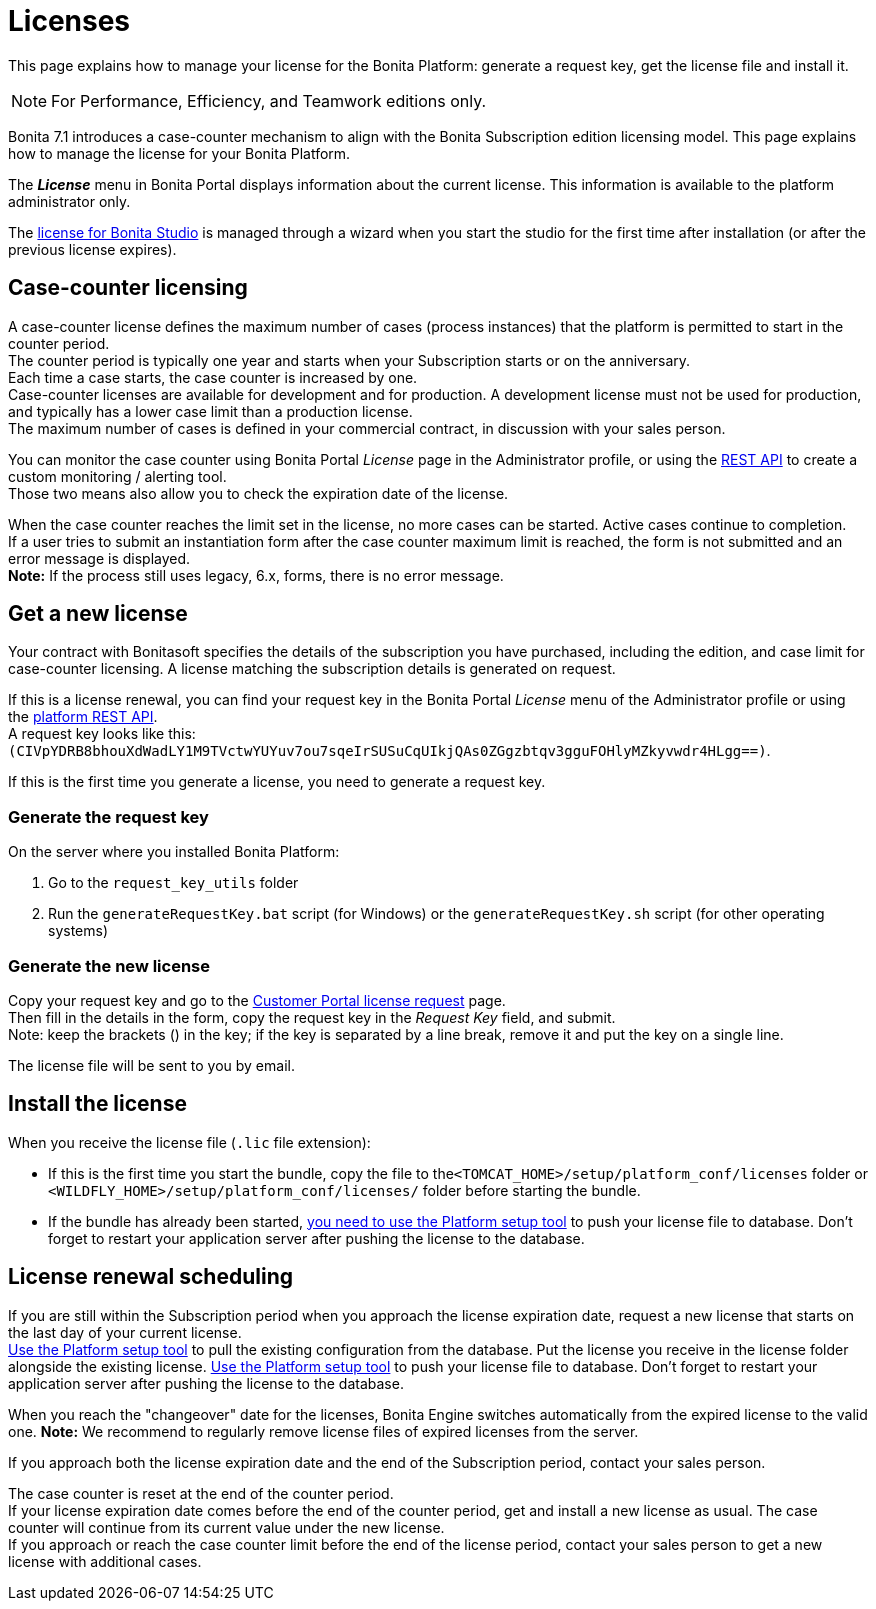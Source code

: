 = Licenses
:description: This page explains how to manage your license for the Bonita Platform: generate a request key, get the license file and install it.

This page explains how to manage your license for the Bonita Platform: generate a request key, get the license file and install it.

[NOTE]
====

For Performance, Efficiency, and Teamwork editions only.
====

Bonita 7.1 introduces a case-counter mechanism to align with the Bonita Subscription edition licensing model. This page explains how to manage the license for your Bonita Platform.

The *_License_* menu in Bonita Portal displays information about the current license. This information is available to the platform administrator only.

The xref:bonita-bpm-studio-installation.adoc[license for Bonita Studio] is managed through a wizard when you start the studio for the first time after installation (or after the previous license expires).

== Case-counter licensing

A case-counter license defines the maximum number of cases (process instances) that the platform is permitted to start in the counter period. +
The counter period is typically one year and starts when your Subscription starts or on the anniversary. +
Each time a case starts, the case counter is increased by one. +
Case-counter licenses are available for development and for production. A development license must not be used for production, and typically has a lower case limit than a production license. +
The maximum number of cases is defined in your commercial contract, in discussion with your sales person.

You can monitor the case counter using Bonita Portal _License_ page in the Administrator profile, or using the xref:platform-api.adoc#license[REST API] to create a custom monitoring / alerting tool. +
Those two means also allow you to check the expiration date of the license.

When the case counter reaches the limit set in the license, no more cases can be started. Active cases continue to completion. +
If a user tries to submit an instantiation form after the case counter maximum limit is reached, the form is not submitted and an error message is displayed. +
*Note:* If the process still uses legacy, 6.x, forms, there is no error message.

== Get a new license

Your contract with Bonitasoft specifies the details of the subscription you have purchased, including the edition, and case limit for case-counter licensing. A license matching the subscription details is generated on request.

If this is a license renewal, you can find your request key in the Bonita Portal _License_ menu of the Administrator profile or using the xref:platform-api.adoc#license[platform REST API]. +
A request key looks like this: `(CIVpYDRB8bhouXdWadLY1M9TVctwYUYuv7ou7sqeIrSUSuCqUIkjQAs0ZGgzbtqv3gguFOHlyMZkyvwdr4HLgg==)`.

If this is the first time you generate a license, you need to generate a request key.

=== Generate the request key

On the server where you installed Bonita Platform:

. Go to the `request_key_utils` folder
. Run the `generateRequestKey.bat` script (for Windows) or the `generateRequestKey.sh` script (for other operating systems)

=== Generate the new license

Copy your request key and go to the https://customer.bonitasoft.com/license/request[Customer Portal license request] page. +
Then fill in the details in the form, copy the request key in the _Request Key_ field, and submit. +
Note: keep the brackets () in the key; if the key is separated by a line break, remove it and put the key on a single line.

The license file will be sent to you by email.

== Install the license

When you receive the license file (`.lic` file extension):

* If this is the first time you start the bundle, copy the file to the``<TOMCAT_HOME>/setup/platform_conf/licenses`` folder or `<WILDFLY_HOME>/setup/platform_conf/licenses/` folder before starting the bundle.
* If the bundle has already been started, xref:BonitaBPM_platform_setup.adoc#update_platform_conf[you need to use the Platform setup tool] to push your license file to database.
Don't forget to restart your application server after pushing the license to the database.

== License renewal scheduling

If you are still within the Subscription period when you approach the license expiration date, request a new license that starts on the last day of your current license. +
xref:BonitaBPM_platform_setup.adoc#update_platform_conf[Use the Platform setup tool] to pull the existing configuration from the database.
Put the license you receive in the license folder alongside the existing license.
xref:BonitaBPM_platform_setup.adoc#update_platform_conf[Use the Platform setup tool] to push your license file to database.
Don't forget to restart your application server after pushing the license to the database.

When you reach the "changeover" date for the licenses, Bonita Engine switches automatically from the expired license to the valid one.
*Note:* We recommend to regularly remove license files of expired licenses from the server.

If you approach both the license expiration date and the end of the Subscription period, contact your sales person.

The case counter is reset at the end of the counter period. +
If your license expiration date comes before the end of the counter period, get and install a new license as usual. The case counter will continue from its current value under the new license. +
If you approach or reach the case counter limit before the end of the license period, contact your sales person to get a new license with additional cases.
